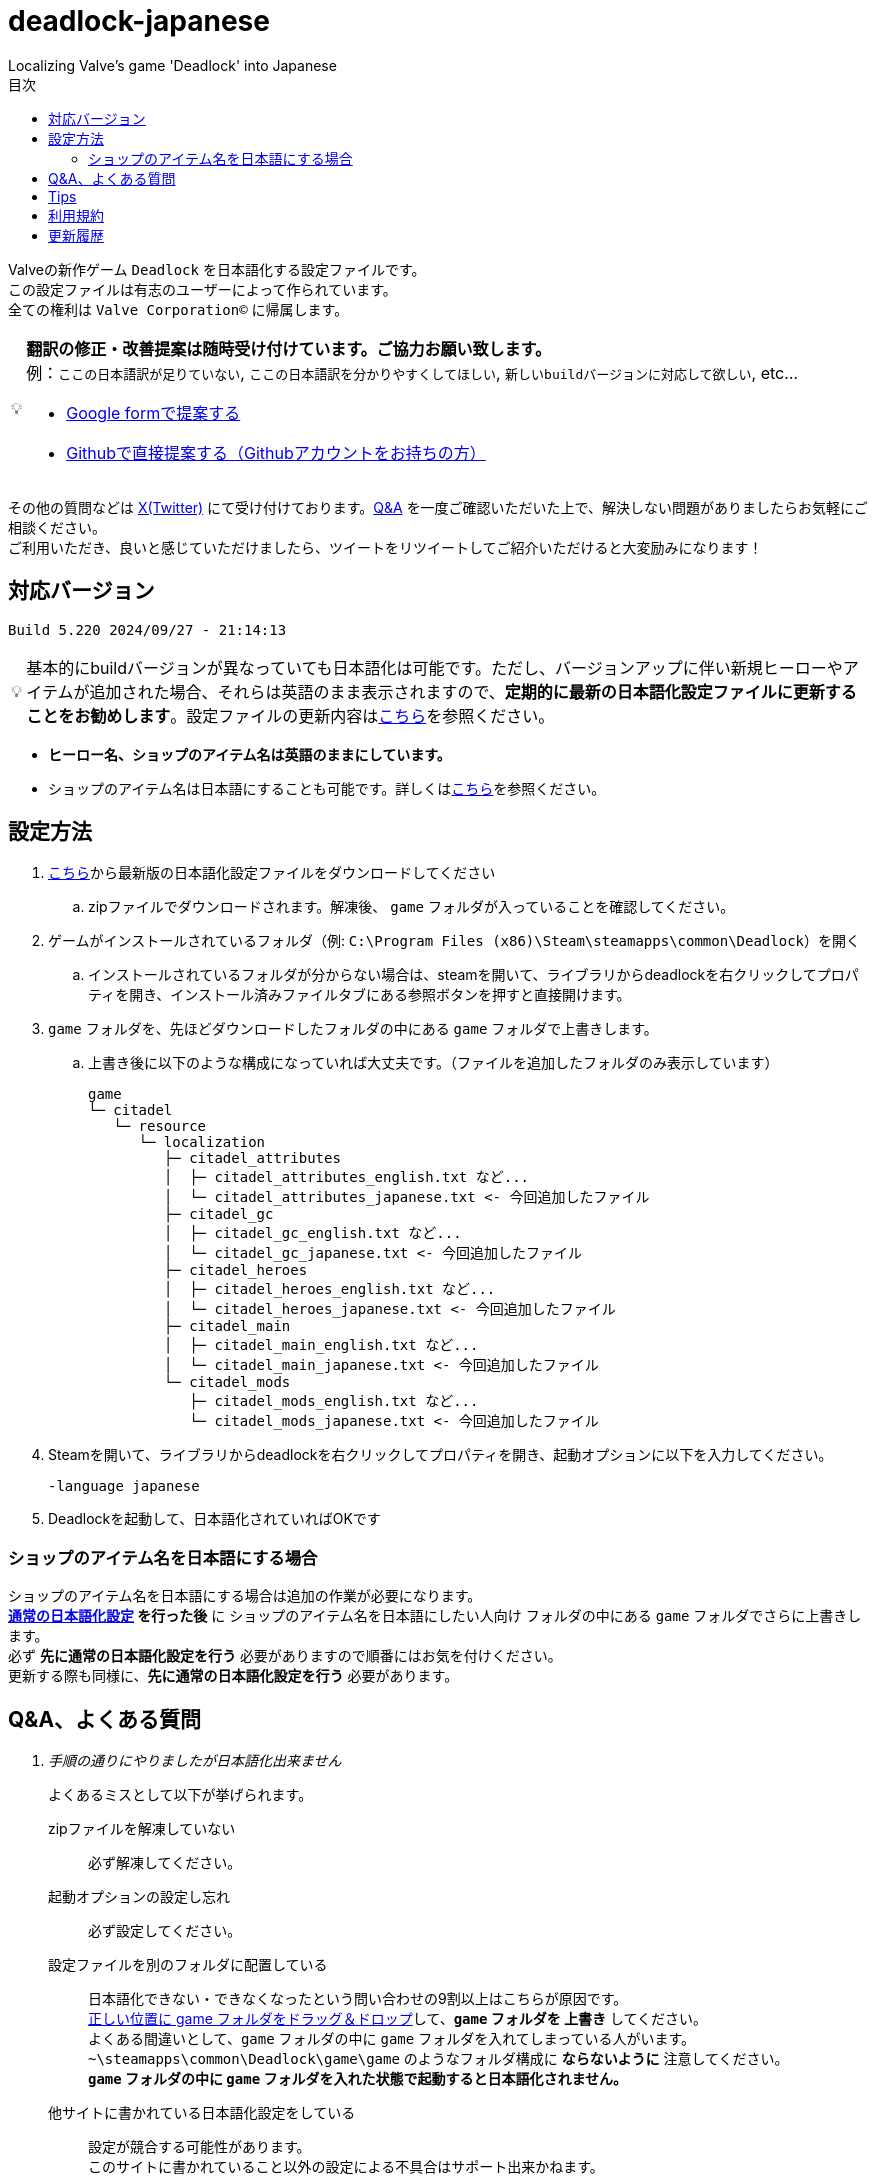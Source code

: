 :toc: left
:toc-title: 目次
:note-caption: 💡

# deadlock-japanese
Localizing Valve's game 'Deadlock' into Japanese

Valveの新作ゲーム `Deadlock` を日本語化する設定ファイルです。 +
この設定ファイルは有志のユーザーによって作られています。 +
全ての権利は `Valve Corporation©` に帰属します。

[NOTE]
======
*翻訳の修正・改善提案は随時受け付けています。ご協力お願い致します。* + 
例：`ここの日本語訳が足りていない`, `ここの日本語訳を分かりやすくしてほしい`, `新しいbuildバージョンに対応して欲しい`, etc...

* https://forms.gle/AYovpxB2JmRsaGsGA[Google formで提案する^]
* https://github.com/NPJigaK/deadlock-japanese/issues[Githubで直接提案する（Githubアカウントをお持ちの方）]
======

その他の質問などは link:https://x.com/steinsgg[X(Twitter)] にて受け付けております。<<section-qanda,Q&A>> を一度ご確認いただいた上で、解決しない問題がありましたらお気軽にご相談ください。 +
ご利用いただき、良いと感じていただけましたら、ツイートをリツイートしてご紹介いただけると大変励みになります！

## 対応バージョン
[source,Deadlock バージョン]
----
Build 5.220 2024/09/27 - 21:14:13
----

[NOTE]
======
基本的にbuildバージョンが異なっていても日本語化は可能です。ただし、バージョンアップに伴い新規ヒーローやアイテムが追加された場合、それらは英語のまま表示されますので、*定期的に最新の日本語化設定ファイルに更新することをお勧めします*。設定ファイルの更新内容は<<section-update,こちら>>を参照ください。
======

* *ヒーロー名、ショップのアイテム名は英語のままにしています。* + 
* ショップのアイテム名は日本語にすることも可能です。詳しくは<<section-items-to-japanese,こちら>>を参照ください。

[[section-settings]]
== 設定方法

. https://github.com/NPJigaK/deadlock-japanese/archive/refs/heads/main.zip[こちら]から最新版の日本語化設定ファイルをダウンロードしてください
.. zipファイルでダウンロードされます。解凍後、 `game` フォルダが入っていることを確認してください。
. ゲームがインストールされているフォルダ（例: `C:\Program Files (x86)\Steam\steamapps\common\Deadlock`）を開く
.. インストールされているフォルダが分からない場合は、steamを開いて、ライブラリからdeadlockを右クリックしてプロパティを開き、インストール済みファイルタブにある参照ボタンを押すと直接開けます。
. `game` フォルダを、先ほどダウンロードしたフォルダの中にある `game` フォルダで上書きします。
.. 上書き後に以下のような構成になっていれば大丈夫です。（ファイルを追加したフォルダのみ表示しています）
+
[source, 例: C:\Program Files (x86)\Steam\steamapps\common\Deadlock\]
----
game
└─ citadel
   └─ resource
      └─ localization
         ├─ citadel_attributes
         │  ├─ citadel_attributes_english.txt など...
         │  └─ citadel_attributes_japanese.txt <- 今回追加したファイル
         ├─ citadel_gc
         │  ├─ citadel_gc_english.txt など...
         │  └─ citadel_gc_japanese.txt <- 今回追加したファイル                            
         ├─ citadel_heroes
         │  ├─ citadel_heroes_english.txt など...
         │  └─ citadel_heroes_japanese.txt <- 今回追加したファイル
         ├─ citadel_main
         │  ├─ citadel_main_english.txt など...
         │  └─ citadel_main_japanese.txt <- 今回追加したファイル
         └─ citadel_mods
            ├─ citadel_mods_english.txt など...
            └─ citadel_mods_japanese.txt <- 今回追加したファイル
----
. Steamを開いて、ライブラリからdeadlockを右クリックしてプロパティを開き、起動オプションに以下を入力してください。
+
[source, 起動オプション]
----
-language japanese
----
. Deadlockを起動して、日本語化されていればOKです

[[section-items-to-japanese]]
=== ショップのアイテム名を日本語にする場合
ショップのアイテム名を日本語にする場合は追加の作業が必要になります。 +
*<<section-settings,通常の日本語化設定>> を行った後* に `ショップのアイテム名を日本語にしたい人向け` フォルダの中にある `game` フォルダでさらに上書きします。 +
必ず *先に通常の日本語化設定を行う* 必要がありますので順番にはお気を付けください。 +
更新する際も同様に、*先に通常の日本語化設定を行う* 必要があります。

[[section-qanda]]
== Q&A、よくある質問
[qanda]
手順の通りにやりましたが日本語化出来ません::
よくあるミスとして以下が挙げられます。
zipファイルを解凍していない::::
必ず解凍してください。

起動オプションの設定し忘れ::::
必ず設定してください。

設定ファイルを別のフォルダに配置している::::
[red]#日本語化できない・できなくなったという問い合わせの9割以上はこちらが原因です。# +
https://x.com/steinsgg/status/1834252085107589196[正しい位置に game フォルダをドラッグ＆ドロップ]して、*`game` フォルダを 上書き* してください。 +
よくある間違いとして、`game` フォルダの中に `game` フォルダを入れてしまっている人がいます。 +
`~\steamapps\common\Deadlock\game\game` のようなフォルダ構成に *[red]#ならないように#* 注意してください。 +
*`game` フォルダの中に `game` フォルダを入れた状態で起動すると日本語化されません。*

他サイトに書かれている日本語化設定をしている::::
設定が競合する可能性があります。 +
このサイトに書かれていること以外の設定による不具合はサポート出来かねます。 +

表示されている文章が古い・他の人と違う::
日本語化設定ファイルは *自動で更新されません* 。最新の日本語化設定ファイルをダウンロードして更新してください。 +
更新の手順は<<section-settings,通常の日本語化設定>>と同じです。 +
日本語化設定ファイルの更新内容は <<section-update,こちら>> をご確認ください。

解凍したらファイル・フォルダが文字化けしています::
UTF-8対応の解凍ソフトを使って下さい。日本語なのでUTF-8でエンコードされています。 +
例として `Windowsの標準機能`, `7z` 

英語版に戻したい::
起動オプションの `-language japanese` を消せば英語版に戻ります。 +
また、整合性チェックや再インストールをすると導入した日本語化設定ファイル自体が消えるため英語版に戻ります。

[[section-tips]]
== Tips
プレイに役立つサイトへのリンク集です。記載されていないおススメのサイトがあれば教えてください。

https://iamxqq.notion.site/b9561e80a35d4d30be94440d47ecf5d9?v=45e8357bbf0e425faed25702d5971116[Deadlock XQQメモ(未完成)]::
XQQさんがまとめているDeadlockの情報ページです。日本語で解説されています。

https://forums.playdeadlock.com/forums/changelog.10/::
Deadlock公式のパッチノートを確認できます。

https://undeadlock.com/::
Deadlockのナーフ/バフや変更を視覚的に分かりやすく表示しているサイトです。

https://tracklock.gg/::
[line-through]#https://deadlocktracker.gg/#::
MMR（内部レート）を確認出来ます。Steamログイン連携が必要です。

https://deadlock.op.gg/::
OP.GGのDeadlockページです（近日公開）

[line-through]#https://deadlocktracker.gg/#::
Match IDを入力することで、その試合の詳細な統計を確認できます。（現在制限により利用不可）

https://www.youtube.com/@ProDeadlockReplays::
高MMRプレイヤーのリプレイとその試合のビルドを紹介しているyoutubeチャンネルです。

https://deadlocktracker.gg/items::
アイテムの利用率/勝率を確認できます。ビルド作成時に役立ちます。メタ確認。

https://deadlocktracker.gg/heroes::
ヒーローの利用率/勝率を確認できます。メタ確認。

https://tracklock.gg/players::
プレイヤーランキングを確認できます。

[[section-tou]]
== 利用規約

利用許諾::
本日本語化設定ファイル（以下「本ファイル」）は、全てのユーザーが動画や配信コンテンツを含むあらゆる目的で自由に使用できます。

免責事項::
当方は、本ファイルの利用により発生した一切の損害、損失、トラブルに対して、いかなる責任も負いません。

改変および再配布の禁止::
本ファイルの無断再編集および再配布を禁じます。当方が提供する最新バージョンの一貫性と品質を維持する目的と、誤解や不具合、トラブルの発生を防ぐためです。

[[section-update]]
== 更新履歴
2024/10/06::
* <<section-tips,Tips>> を更新しました。

2024/10/05::
* 要望いただいた改善提案を一部対応しました。
* *基本方針として、固有名詞は原則としてカタカナ読みにしています。ただし、説明文中に出てくる単語のみ、前後の日本語との整合性を保つため、文脈に応じて和訳にすることがあります。*
* `melee` の翻訳を `近接` に統一しました。 
** ただし、`メレーライフスティール` などの固有名詞は `メレー` に統一しました。
* `magazine` の翻訳を `マガジン` に統一しました。（`弾倉` -> `マガジン`）
* `steal` の翻訳を `スティール` に統一しました。
** ただし、説明文中でのみ `吸収` に統一しました。
* `Melee Charge` の説明文を改善しました。
* `Healbane` の説明文を改善しました。
* `Ammo Scavenger` の説明文を改善しました。
* `Tesla Bullets` の説明文を改善しました。
* `Improved Burst` の説明文を改善しました。
* `ジップライン速度ブースト` を `ジップラインスピードブースト` に変更しました。
* ヒーロー選択画面の `ヒーローサンドボックス` を `サンドボックス` に変更しました。

2024/10/03::
* <<section-qanda,Q&A、よくある質問>> を更新しました。

2024/09/28::
* 最新版 `Build 5.220 2024/09/27 - 21:14:13` に対応しました。
* アップデートに伴う効果や説明文の変更に対応しました。

2024/09/27::
* 最新版 `Build 5.208 2024/09/26 - 18:51:54` に対応しました。

2024/09/16::
* 最新版 `Build 5.164 2024/09/14 - 21:03:43` に対応しました。
* ヒーロー `Paradox`, `Infernus`, `Haze`, `dynamo`, `Warden` のアビリティ説明をより分かりやすい日本語に再翻訳しました。
* 開始ガイドの `アイテムを購入` の説明をより分かりやすい日本語に再翻訳しました。

2024/09/15::
* 最新版 `Build 5.162 2024/09/14 - 13:09:38` に対応しました。
* アップデートに伴う複数のヒーローのアビリティ説明変更に対応しました。

2024/09/13::
* 最新版 `Build 5.143 2024/09/12 - 23:24:35` に対応しました。
* ヒーロー `Abrams`, `Seven`, `McGinnis`, `Wraith`, `Bebop` のアビリティ説明をより分かりやすい日本語に再翻訳しました。
* `Guardian` の翻訳を `ガーディアン` に統一しました。（`基地守護者` -> `基地ガーディアン`）
* `Shrine` の翻訳を `聖堂` に統一しました。（`敵の祠` -> `敵の聖堂`）
* `Temple` の翻訳を `神殿` に統一しました。（`寺院のガーディアン` -> `神殿のガーディアン`）
* `Mid boss` の翻訳を `ミッドボス` に統一しました。（`中ボス` -> `ミッドボス`）
* レーンの名称を `パープル`, `ブルー`, `イエロー`,`オレンジ` とカタカナ読みに統一しました。
* ペナルティを受けた際に、日付のみが表示され時間が表示されていなかった問題を修正しました。

2024/09/12::
* 最新版 `Build 5.129 2024/09/09 - 16:55:48` に対応しました。
* ヒーロー `Haze` の2番目のアビリティが正しく表示されていない問題を修正しました。

2024/09/11::
* ヒーローの紹介文をより自然な文章に再翻訳しました。

2024/09/10::
* 最新版 `Build 5.127 2024/09/09 - 15:53:11` に対応しました。
* <<section-qanda,Q&A>> を更新しました。

2024/09/08::
* `Spirit` の翻訳を `スピリット` に統一しました。
* アイテム `Unstoppable` の説明をより自然な文章に修正しました。
* ショップのアイテム名（日本語）の表記ゆれを改善しました。 +
一部の不自然な日本語翻訳をカタカナ読みに変更しました。
* 本サイトに <<section-tou,利用規約>> セクションを追加しました。

2024/09/07::
* 最新版 `Build 5.123 2024/09/05 - 23:22:04` に対応しました。
* 本サイトに <<section-qanda,Q&A>> セクションを追加しました。

2024/09/06::
* 最新版 `Build 5.122 2024/09/05 - 15:28:41` に対応しました。
* 本サイトに <<section-tips,Tips>> セクションを追加しました。

2024/09/03::
* 最新版 `Build 5.120 2024/09/02 - 19:21:34` に対応しました。
* ヒーロー `Lady Geist` の1番目のアビリティが正しく表示されていない問題を修正しました。

2024/09/02::
* 最新版 `Build 5.118 2024/09/01 - 13:32:19` に対応しました。
* ショップのアイテム名を日本語にする方法を簡略化しました。
* ビデオ設定 `FSR2` のスケーリングモードの項目が全て表示出来ていなかった問題を修正しました。

2024/09/01::
*※ 大きな変更があります* +
https://x.com/steinsgg/status/1829208615779217490[Xで実施したアンケート]結果とフォームで頂いた提案に基づいて、以下の変更を加えました。

* *ショップのアイテム名を英語に戻しました。*
** アイテムは名前で並び順が変わってしまい、ビルドに影響が出てしまうためです。
* *ヒーローのアビリティ名をカタカナ読みに変更しました。*
** グローバルで同じ読み方が出来るように、且つどなたでも読めるカタカナ読みにします。
** 併せて英語のアビリティ名を説明欄に表示するようにしました + 
* `スロー`（移動速度低下）の表記を `スロウ` に修正しました。

2024/08/31::
* 最新版 `Build 5.115 2024/08/30 - 21:09:58` に対応しました。
* 一部アビリティ説明のパラメータが正しく引用されていない問題を修正しました。
* 起動オプションの誤記を修正しました。`en-dash (–)` で表記していましたが正しくは `hyphen (-)`
* ヒーロー `Viscous` の3番目のアビリティが正しく表示されていない問題を修正しました。
* ヒーロー `Warden` の3番目のアビリティをより分かりやすく再翻訳しました。
* `Health` の翻訳を `体力` に統一しました。

2024/08/30::
* 最新版 `Build 5.106 2024/08/29 - 23:02:44` に対応しました。
* ヒーロー `Mirage` のアビリティ `ファイアービートル` の説明文を修正しました。
* 公式で対応されたため `core` フォルダ配下の日本語化設定ファイルを削除しました。

2024/08/29::
* 最新版 `Build 5.095 2024/08/27 - 19:03:02` に対応しました。

2024/08/28::
* 日本語化設定ファイルを作成・公開

